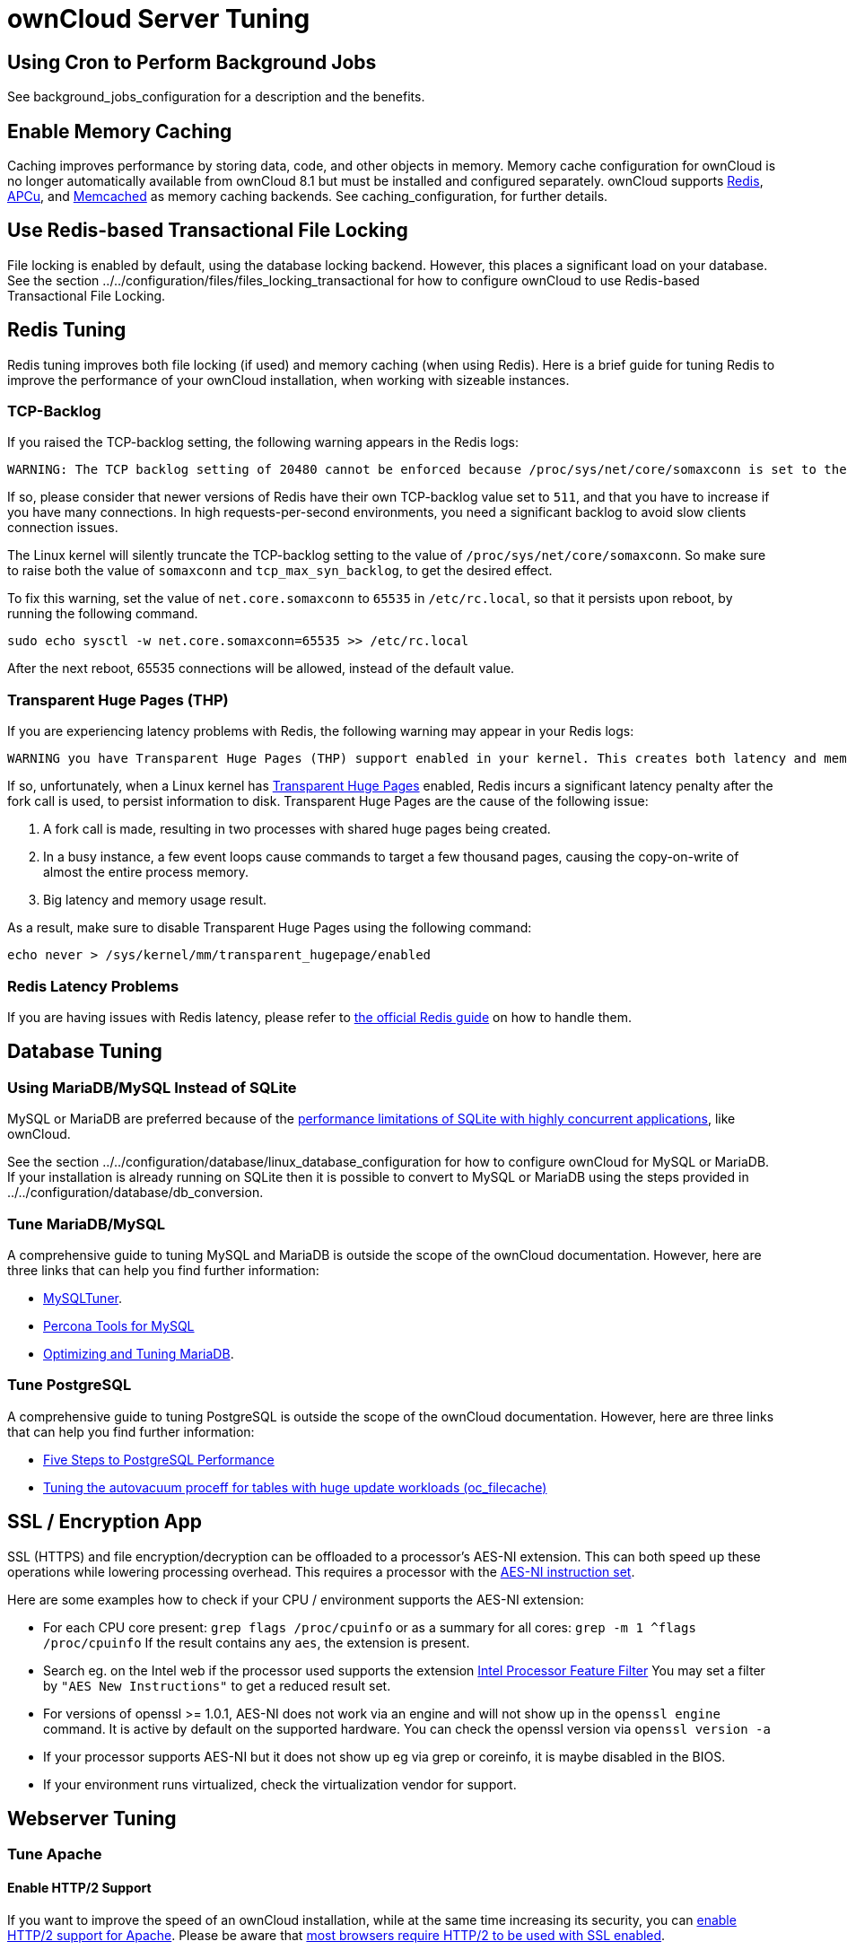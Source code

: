 ownCloud Server Tuning
======================

[[using-cron-to-perform-background-jobs]]
Using Cron to Perform Background Jobs
-------------------------------------

See background_jobs_configuration for a description and the benefits.

[[enable-memory-caching]]
Enable Memory Caching
---------------------

Caching improves performance by storing data, code, and other objects in
memory. Memory cache configuration for ownCloud is no longer
automatically available from ownCloud 8.1 but must be installed and
configured separately. ownCloud supports https://redis.io[Redis],
http://php.net/manual/en/intro.apcu.php[APCu], and
https://memcached.org[Memcached] as memory caching backends. See
caching_configuration, for further details.

[[use-redis-based-transactional-file-locking]]
Use Redis-based Transactional File Locking
------------------------------------------

File locking is enabled by default, using the database locking backend.
However, this places a significant load on your database. See the
section ../../configuration/files/files_locking_transactional for how to
configure ownCloud to use Redis-based Transactional File Locking.

[[redis-tuning]]
Redis Tuning
------------

Redis tuning improves both file locking (if used) and memory caching
(when using Redis). Here is a brief guide for tuning Redis to improve
the performance of your ownCloud installation, when working with
sizeable instances.

[[tcp-backlog]]
TCP-Backlog
~~~~~~~~~~~

If you raised the TCP-backlog setting, the following warning appears in
the Redis logs:

[source,console]
----
WARNING: The TCP backlog setting of 20480 cannot be enforced because /proc/sys/net/core/somaxconn is set to the lower value of..
----

If so, please consider that newer versions of Redis have their own
TCP-backlog value set to `511`, and that you have to increase if you
have many connections. In high requests-per-second environments, you
need a significant backlog to avoid slow clients connection issues.

The Linux kernel will silently truncate the TCP-backlog setting to the
value of `/proc/sys/net/core/somaxconn`. So make sure to raise both the
value of `somaxconn` and `tcp_max_syn_backlog`, to get the desired
effect.

To fix this warning, set the value of `net.core.somaxconn` to `65535` in
`/etc/rc.local`, so that it persists upon reboot, by running the
following command.

[source,console]
----
sudo echo sysctl -w net.core.somaxconn=65535 >> /etc/rc.local
----

After the next reboot, 65535 connections will be allowed, instead of the
default value.

[[transparent-huge-pages-thp]]
Transparent Huge Pages (THP)
~~~~~~~~~~~~~~~~~~~~~~~~~~~~

If you are experiencing latency problems with Redis, the following
warning may appear in your Redis logs:

[source,console]
----
WARNING you have Transparent Huge Pages (THP) support enabled in your kernel. This creates both latency and memory usage issues with Redis.
----

If so, unfortunately, when a Linux kernel has
https://www.kernel.org/doc/Documentation/vm/transhuge.txt[Transparent
Huge Pages] enabled, Redis incurs a significant latency penalty after
the fork call is used, to persist information to disk. Transparent Huge
Pages are the cause of the following issue:

1.  A fork call is made, resulting in two processes with shared huge
pages being created.
2.  In a busy instance, a few event loops cause commands to target a few
thousand pages, causing the copy-on-write of almost the entire process
memory.
3.  Big latency and memory usage result.

As a result, make sure to disable Transparent Huge Pages using the
following command:

[source,console]
----
echo never > /sys/kernel/mm/transparent_hugepage/enabled
----

[[redis-latency-problems]]
Redis Latency Problems
~~~~~~~~~~~~~~~~~~~~~~

If you are having issues with Redis latency, please refer to
https://redis.io/topics/latency[the official Redis guide] on how to
handle them.

[[database-tuning]]
Database Tuning
---------------

[[using-mariadbmysql-instead-of-sqlite]]
Using MariaDB/MySQL Instead of SQLite
~~~~~~~~~~~~~~~~~~~~~~~~~~~~~~~~~~~~~

MySQL or MariaDB are preferred because of the
http://www.sqlite.org/whentouse.html[performance limitations of SQLite
with highly concurrent applications], like ownCloud.

See the section
../../configuration/database/linux_database_configuration for how to
configure ownCloud for MySQL or MariaDB. If your installation is already
running on SQLite then it is possible to convert to MySQL or MariaDB
using the steps provided in ../../configuration/database/db_conversion.

[[tune-mariadbmysql]]
Tune MariaDB/MySQL
~~~~~~~~~~~~~~~~~~

A comprehensive guide to tuning MySQL and MariaDB is outside the scope
of the ownCloud documentation. However, here are three links that can
help you find further information:

* https://github.com/major/MySQLTuner-perl/[MySQLTuner].
* https://tools.percona.com/wizard[Percona Tools for MySQL]
* https://mariadb.com/kb/en/optimization-and-tuning/[Optimizing and
Tuning MariaDB].

[[tune-postgresql]]
Tune PostgreSQL
~~~~~~~~~~~~~~~

A comprehensive guide to tuning PostgreSQL is outside the scope of the
ownCloud documentation. However, here are three links that can help you
find further information:

* http://de.slideshare.net/PGExperts/five-steps-perform2013[Five Steps
to PostgreSQL Performance]
* http://grokbase.com/t/postgresql/pgsql-admin/103qcpdrpf/tuning-auto-vacuum-for-highly-active-tables#20100323hfs3jtjuaywwufukoqtexkpjti[Tuning
the autovacuum proceff for tables with huge update workloads
(oc_filecache)]

[[ssl-encryption-app]]
SSL / Encryption App
--------------------

SSL (HTTPS) and file encryption/decryption can be offloaded to a
processor’s AES-NI extension. This can both speed up these operations
while lowering processing overhead. This requires a processor with the
http://wikipedia.org/wiki/AES_instruction_set[AES-NI instruction set].

Here are some examples how to check if your CPU / environment supports
the AES-NI extension:

* For each CPU core present: `grep flags /proc/cpuinfo` or as a summary
for all cores: `grep -m 1 ^flags /proc/cpuinfo` If the result contains
any `aes`, the extension is present.
* Search eg. on the Intel web if the processor used supports the
extension http://ark.intel.com/MySearch.aspx?AESTech=true[Intel
Processor Feature Filter] You may set a filter by
`"AES New Instructions"` to get a reduced result set.
* For versions of openssl >= 1.0.1, AES-NI does not work via an engine
and will not show up in the `openssl engine` command. It is active by
default on the supported hardware. You can check the openssl version via
`openssl  version -a`
* If your processor supports AES-NI but it does not show up eg via grep
or coreinfo, it is maybe disabled in the BIOS.
* If your environment runs virtualized, check the virtualization vendor
for support.

[[webserver-tuning]]
Webserver Tuning
----------------

[[tune-apache]]
Tune Apache
~~~~~~~~~~~

[[enable-http2-support]]
Enable HTTP/2 Support
^^^^^^^^^^^^^^^^^^^^^

If you want to improve the speed of an ownCloud installation, while at
the same time increasing its security, you can
https://httpd.apache.org/docs/2.4/howto/http2.html[enable HTTP/2 support
for Apache]. Please be aware that https://caniuse.com/#feat=http2[most
browsers require HTTP/2 to be used with SSL enabled].

[[apache-processes]]
Apache Processes
^^^^^^^^^^^^^^^^

An Apache process uses around 12MB of RAM. Apache should be configured
so that the maximum number of HTTPD processes times 12MB is lower than
the amount of RAM. Otherwise the system begins to swap and the
performance goes down.

[[use-keepalive]]
Use KeepAlive
^^^^^^^^^^^^^

The https://en.wikipedia.org/wiki/HTTP_persistent_connection[KeepAlive]
directive enables persistent HTTP connections, allowing multiple
requests to be sent over the same TCP connection. Enabling it reduces
latency by as much as 50%. In combination with the periodic checks of
the sync client the following settings are recommended:

....
KeepAlive On
KeepAliveTimeout 100
MaxKeepAliveRequests 200
....

[[hostname-lookups]]
Hostname Lookups
^^^^^^^^^^^^^^^^

....
# cat /etc/httpd/conf/httpd.conf
    ...
HostnameLookups off
....

[[log-files]]
Log files
^^^^^^^^^

Log files should be switched off for maximum performance. To do that,
comment out the
https://httpd.apache.org/docs/current/mod/mod_log_config.html#customlog[CustomLog]
directive. However, keep
https://httpd.apache.org/docs/2.4/logs.html#errorlog[ErrorLog] set, so
errors can be tracked down.
